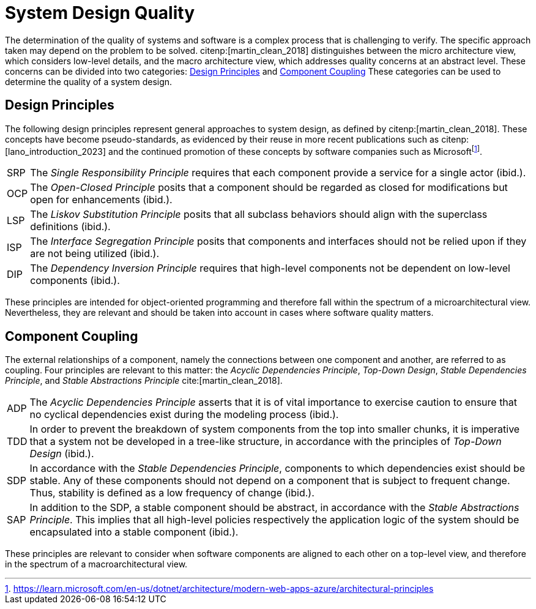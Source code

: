 = System Design Quality

The determination of the quality of systems and software is a complex process that is challenging to verify.
The specific approach taken may depend on the problem to be solved.
citenp:[martin_clean_2018] distinguishes between the micro architecture view, which considers low-level details, and the macro architecture view, which addresses quality concerns at an abstract level.
These concerns can be divided into two categories: <<Design Principles>> and <<Component Coupling>>
These categories can be used to determine the quality of a system design.

== Design Principles

The following design principles represent general approaches to system design, as defined by citenp:[martin_clean_2018].
These concepts have become pseudo-standards, as evidenced by their reuse in more recent publications such as citenp:[lano_introduction_2023] and the continued promotion of these concepts by software companies such as Microsoftfootnote:[https://learn.microsoft.com/en-us/dotnet/architecture/modern-web-apps-azure/architectural-principles].

[horizontal]
[[SRP,SRP]]SRP:: The _Single Responsibility Principle_ requires that each component provide a service for a single actor (ibid.).
[[OCP,OCP]]OCP:: The _Open-Closed Principle_ posits that a component should be regarded as closed for modifications but open for enhancements (ibid.).
[[LSP,LSP]]LSP:: The _Liskov Substitution Principle_ posits that all subclass behaviors should align with the superclass definitions (ibid.).
[[ISP,ISP]]ISP:: The _Interface Segregation Principle_ posits that components and interfaces should not be relied upon if they are not being utilized (ibid.).
[[DIP,DIP]]DIP:: The _Dependency Inversion Principle_ requires that high-level components not be dependent on low-level components (ibid.).

These principles are intended for object-oriented programming and therefore fall within the spectrum of a microarchitectural view.
Nevertheless, they are relevant and should be taken into account in cases where software quality matters.

== Component Coupling

The external relationships of a component, namely the connections between one component and another, are referred to as coupling.
Four principles are relevant to this matter: the _Acyclic Dependencies Principle_, _Top-Down Design_, _Stable Dependencies Principle_, and _Stable Abstractions Principle_ cite:[martin_clean_2018].

[horizontal]
[[ADP,ADP]]ADP:: The _Acyclic Dependencies Principle_ asserts that it is of vital importance to exercise caution to ensure that no cyclical dependencies exist during the modeling process (ibid.).
[[TDD,TDD]]TDD:: In order to prevent the breakdown of system components from the top into smaller chunks, it is imperative that a system not be developed in a tree-like structure, in accordance with the principles of _Top-Down Design_ (ibid.).
[[SDP,SDP]]SDP:: In accordance with the _Stable Dependencies Principle_, components to which dependencies exist should be stable.
Any of these components should not depend on a component that is subject to frequent change.
Thus, stability is defined as a low frequency of change (ibid.).
[[SAP,SAP]]SAP:: In addition to the SDP, a stable component should be abstract, in accordance with the _Stable Abstractions Principle_.
This implies that all high-level policies respectively the application logic of the system should be encapsulated into a stable component (ibid.).

These principles are relevant to consider when software components are aligned to each other on a top-level view, and therefore in the spectrum of a macroarchitectural view.